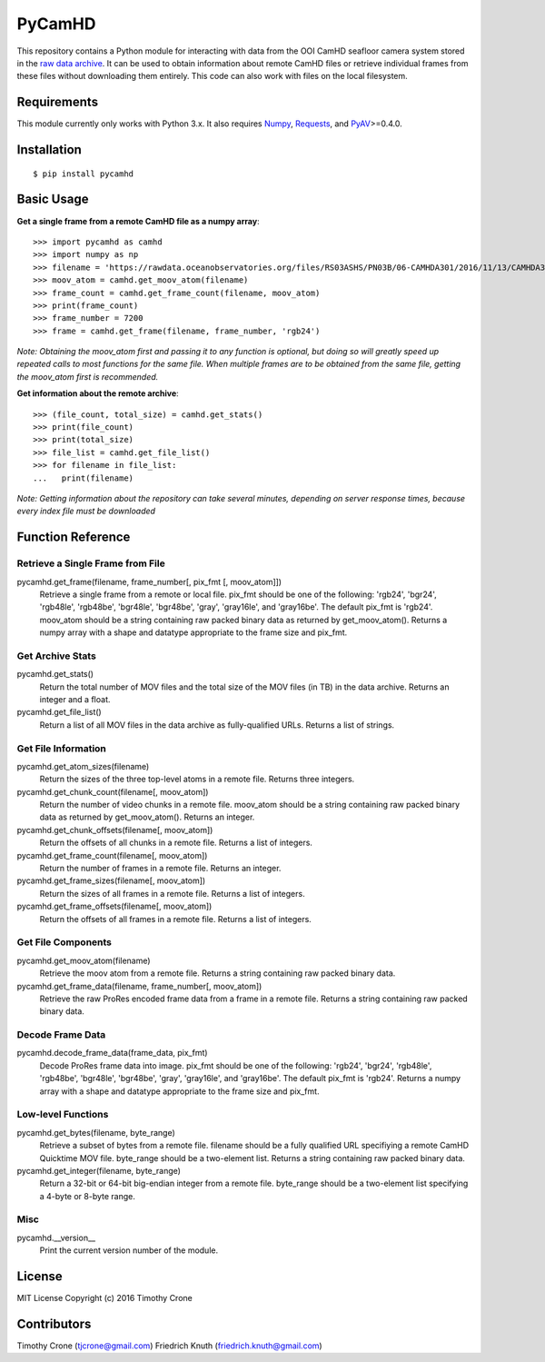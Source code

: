 #######
PyCamHD
#######

This repository contains a Python module for interacting with data from the OOI CamHD
seafloor camera system stored in the `raw data archive`_. It can be used to obtain
information about remote CamHD files or retrieve individual frames from these files
without downloading them entirely. This code can also work with files on the local
filesystem.

.. _raw data archive: https://rawdata.oceanobservatories.org/files/RS03ASHS/PN03B/06-CAMHDA301/

************
Requirements
************

This module currently only works with Python 3.x. It also requires `Numpy`_, `Requests`_, and `PyAV`_>=0.4.0.

.. _Numpy: http://www.numpy.org/
.. _Requests: https://pypi.python.org/pypi/requests
.. _PyAV: https://github.com/mikeboers/PyAV

************
Installation
************

::

  $ pip install pycamhd

***********
Basic Usage
***********

**Get a single frame from a remote CamHD file as a numpy array**::

  >>> import pycamhd as camhd
  >>> import numpy as np
  >>> filename = 'https://rawdata.oceanobservatories.org/files/RS03ASHS/PN03B/06-CAMHDA301/2016/11/13/CAMHDA301-20161113T000000Z.mov'
  >>> moov_atom = camhd.get_moov_atom(filename)
  >>> frame_count = camhd.get_frame_count(filename, moov_atom)
  >>> print(frame_count)
  >>> frame_number = 7200
  >>> frame = camhd.get_frame(filename, frame_number, 'rgb24')

*Note: Obtaining the moov_atom first and passing it to any function is optional, but
doing so will greatly speed up repeated calls to most functions for the same file.
When multiple frames are to be obtained from the same file, getting the moov_atom
first is recommended.*

**Get information about the remote archive**::

  >>> (file_count, total_size) = camhd.get_stats()
  >>> print(file_count)
  >>> print(total_size)
  >>> file_list = camhd.get_file_list()
  >>> for filename in file_list:
  ...   print(filename)

*Note: Getting information about the repository can take several minutes, depending
on server response times, because every index file must be downloaded*

******************
Function Reference
******************

Retrieve a Single Frame from File
=================================

pycamhd.get_frame(filename, frame_number[, pix_fmt [, moov_atom]])
  Retrieve a single frame from a remote or local file. pix_fmt should be one of the
  following: 'rgb24', 'bgr24', 'rgb48le', 'rgb48be', 'bgr48le', 'bgr48be', 'gray',
  'gray16le', and 'gray16be'. The default pix_fmt is 'rgb24'. moov_atom should be a
  string containing raw packed binary data as returned by get_moov_atom(). Returns a
  numpy array with a shape and datatype appropriate to the frame size and pix_fmt.

Get Archive Stats
=================

pycamhd.get_stats()
  Return the total number of MOV files and the total size of the MOV files (in TB) in
  the data archive. Returns an integer and a float.

pycamhd.get_file_list()
  Return a list of all MOV files in the data archive as fully-qualified URLs. Returns
  a list of strings.

Get File Information
====================

pycamhd.get_atom_sizes(filename)
  Return the sizes of the three top-level atoms in a remote file. Returns three
  integers.

pycamhd.get_chunk_count(filename[, moov_atom])
  Return the number of video chunks in a remote file. moov_atom should be a string
  containing raw packed binary data as returned by get_moov_atom(). Returns an
  integer.

pycamhd.get_chunk_offsets(filename[, moov_atom])
  Return the offsets of all chunks in a remote file. Returns a list of integers.

pycamhd.get_frame_count(filename[, moov_atom])
  Return the number of frames in a remote file. Returns an integer.

pycamhd.get_frame_sizes(filename[, moov_atom])
  Return the sizes of all frames in a remote file. Returns a list of integers.

pycamhd.get_frame_offsets(filename[, moov_atom])
  Return the offsets of all frames in a remote file. Returns a list of integers.

Get File Components
===================

pycamhd.get_moov_atom(filename)
  Retrieve the moov atom from a remote file. Returns a string containing raw packed
  binary data.

pycamhd.get_frame_data(filename, frame_number[, moov_atom])
  Retrieve the raw ProRes encoded frame data from a frame in a remote file. Returns a
  string containing raw packed binary data.

Decode Frame Data
=================

pycamhd.decode_frame_data(frame_data, pix_fmt)
  Decode ProRes frame data into image. pix_fmt should be one of the following:
  'rgb24', 'bgr24', 'rgb48le', 'rgb48be', 'bgr48le', 'bgr48be', 'gray',
  'gray16le', and 'gray16be'. The default pix_fmt is 'rgb24'. Returns a numpy
  array with a shape and datatype appropriate to the frame size and pix_fmt.

Low-level Functions
===================

pycamhd.get_bytes(filename, byte_range)
  Retrieve a subset of bytes from a remote file. filename should be a fully
  qualified URL specifiying a remote CamHD Quicktime MOV file. byte_range should
  be a two-element list. Returns a string containing raw packed binary data.

pycamhd.get_integer(filename, byte_range)
  Return a 32-bit or 64-bit big-endian integer from a remote file.  byte_range
  should be a two-element list specifying a 4-byte or 8-byte range.

Misc
====

pycamhd.__version__
  Print the current version number of the module.

*******
License
*******

MIT License Copyright (c) 2016 Timothy Crone

******
Contributors
******

Timothy Crone (tjcrone@gmail.com)
Friedrich Knuth (friedrich.knuth@gmail.com)
